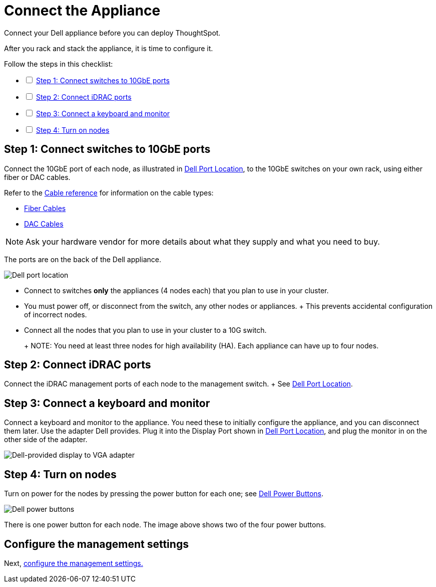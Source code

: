= Connect the Appliance
:last_updated: 01/02/2021
:linkattrs:
:experimental:

Connect your Dell appliance before you can deploy ThoughtSpot.

After you rack and stack the appliance, it is time to configure it.

[options="interactive"]
.Follow the steps in this checklist:
* [ ] xref:appliance-step-1[Step 1: Connect switches to 10GbE ports]
* [ ] xref:appliance-step-2[Step 2: Connect iDRAC ports]
* [ ] xref:appliance-step-3[Step 3: Connect a keyboard and monitor]
* [ ] xref:appliance-step-4[Step 4: Turn on nodes]

[#appliance-step-1]
== Step 1: Connect switches to 10GbE ports

Connect the 10GbE port of each node, as illustrated in <<appliance-port-location,Dell Port Location>>, to the 10GbE switches on your own rack, using either fiber or DAC cables.

Refer to the xref:cable-networking.adoc[Cable reference] for information on the cable types:

* xref:cable-networking.adoc#fiber-cables[Fiber Cables]
* xref:cable-networking.adoc#dac-cables[DAC Cables]

NOTE: Ask your hardware vendor for more details about what they supply and what you need to buy.

The ports are on the back of the Dell appliance.

image:dell-port-location.png[Dell port location]

* Connect to switches *only* the appliances (4 nodes each) that you plan to use in your cluster.
* You must power off, or disconnect from the switch, any other nodes or appliances.
+   This prevents accidental configuration of incorrect nodes.
* Connect all the nodes that you plan to use in your cluster to a 10G switch.
+
+
NOTE: You need at least three nodes for high availability (HA).
Each appliance can have up to four nodes.

[#appliance-step-2]
== Step 2: Connect iDRAC ports

Connect the iDRAC management ports of each node to the management switch.
+ See <<appliance-port-location,Dell Port Location>>.

[#appliance-step-3]
== Step 3: Connect a keyboard and monitor

Connect a keyboard and monitor to the appliance.
You need these to initially configure the appliance, and you can disconnect them later.
Use the adapter Dell provides.
Plug it into the Display Port shown in <<appliance-port-location,Dell Port Location>>, and plug the monitor in on the other side of the adapter.

image:dell-monitor-adapter.png[Dell-provided display to VGA adapter]

[#appliance-step-4]
== Step 4: Turn on nodes

Turn on power for the nodes by pressing the power button for each one;
see <<appliance-power-button,Dell Power Buttons>>.

image:dell-power-button.png[Dell power buttons]

There is one power button for each node.
The image above shows two of the four power buttons.

== Configure the management settings

Next, xref:configure-management-dell.adoc[configure the management settings.]
